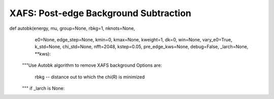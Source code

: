==============================================
XAFS: Post-edge Background Subtraction
==============================================

.. module:: _xafs
   :synopsis: XAFS Pre-edge subtraction and normalization functions

..  function:: autobk(energy, mu, group=None, rbkg=1.0, ...)

    Determine the post-edge background function, :math:`\mu_0(E)`,
    according the the "AUTOBK" algorithm, in which a spline function is
    matched to the low-*R* components of the resulting :math:`\chi(k)`.

def autobk(energy, mu, group=None, rbkg=1, nknots=None,
           e0=None, edge_step=None, kmin=0, kmax=None, kweight=1,
           dk=0, win=None, vary_e0=True, k_std=None, chi_std=None,
           nfft=2048, kstep=0.05, pre_edge_kws=None,
           debug=False, _larch=None, **kws):

    """Use Autobk algorithm to remove XAFS background
    Options are:
      rbkg -- distance out to which the chi(R) is minimized
    """
    if _larch is None:


